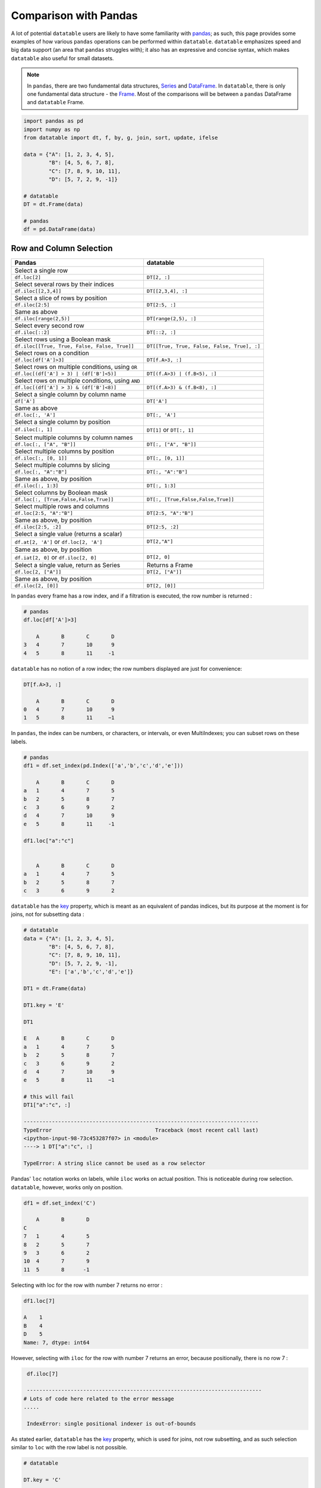 .. py:currentmodule:: datatable

Comparison with Pandas
=======================
A lot of potential ``datatable`` users are likely to have some familiarity with `pandas <https://pandas.pydata.org/pandas-docs/stable/index.html>`__; as such, this page provides some examples of how various ``pandas`` operations can be performed within ``datatable``. ``datatable`` emphasizes speed and big data support (an area that ``pandas`` struggles with); it also has an expressive and concise syntax, which makes ``datatable`` also useful for small datasets.

.. note:: In ``pandas``, there are two fundamental data structures, `Series <https://pandas.pydata.org/pandas-docs/stable/reference/api/pandas.Series.html#pandas.Series>`__ and `DataFrame <https://pandas.pydata.org/pandas-docs/stable/user_guide/dsintro.html#dataframe>`__. In ``datatable``, there is only one fundamental data structure - the `Frame <https://datatable.readthedocs.io/en/latest/api/frame.html#datatable-frame>`__. Most of the comparisons will be between a ``pandas`` DataFrame and ``datatable`` Frame.

.. code-block:: python

    import pandas as pd
    import numpy as np
    from datatable import dt, f, by, g, join, sort, update, ifelse

    data = {"A": [1, 2, 3, 4, 5],
            "B": [4, 5, 6, 7, 8],
            "C": [7, 8, 9, 10, 11],
            "D": [5, 7, 2, 9, -1]}

    # datatable
    DT = dt.Frame(data)

    # pandas
    df = pd.DataFrame(data)


Row and Column Selection
------------------------

=================================================  ============================================
        Pandas                                              datatable
=================================================  ============================================
Select a single row
``df.loc[2]``                                        ``DT[2, :]``

Select several rows by their indices
``df.iloc[[2,3,4]]``                                  ``DT[[2,3,4], :]``

Select a slice of rows by position
``df.iloc[2:5]``                                      ``DT[2:5, :]``


Same as above
``df.iloc[range(2,5)]``                               ``DT[range(2,5), :]``


Select every second row
``df.iloc[::2]``                                       ``DT[::2, :]``

Select rows using a Boolean mask
``df.iloc[[True, True, False, False, True]]``            ``DT[[True, True, False, False, True], :]``

Select rows on a condition
``df.loc[df['A']>3]``                                   ``DT[f.A>3, :]``

Select rows on multiple conditions, using ``OR``
``df.loc[(df['A'] > 3) | (df['B']<5)]``                   ``DT[(f.A>3) | (f.B<5), :]``

Select rows on multiple conditions, using ``AND``
``df.loc[(df['A'] > 3) & (df['B']<8)]``                  ``DT[(f.A>3) & (f.B<8), :]``

Select a single column by column name
       ``df['A']``                                     ``DT['A']``

Same as above
       ``df.loc[:, 'A']``                              ``DT[:, 'A']``

Select a single column by position
``df.iloc[:, 1]``                                       ``DT[1]`` or ``DT[:, 1]``

Select multiple columns by column names
``df.loc[:, ["A", "B"]]``                              ``DT[:, ["A", "B"]]``

Select multiple columns by position
``df.iloc[:, [0, 1]]``                                ``DT[:, [0, 1]]``

Select multiple columns by slicing
``df.loc[:, "A":"B"]``                                 ``DT[:, "A":"B"]``

Same as above, by position
``df.iloc[:, 1:3]``                                      ``DT[:, 1:3]``

Select columns by Boolean mask
``df.loc[:, [True,False,False,True]]``                ``DT[:, [True,False,False,True]]``

Select multiple rows and columns
``df.loc[2:5, "A":"B"]``                              ``DT[2:5, "A":"B"]``

Same as above, by position
``df.iloc[2:5, :2]``                                    ``DT[2:5, :2]``

Select a single value (returns a scalar)
``df.at[2, 'A']`` or ``df.loc[2, 'A']``                 ``DT[2,"A"]``

Same as above, by position
``df.iat[2, 0]``  or  ``df.iloc[2, 0]``                 ``DT[2, 0]``

Select a single value, return as Series                Returns a Frame
``df.loc[2, ["A"]]``                                  ``DT[2, ["A"]]``

Same as above, by position
``df.iloc[2, [0]]``                                  ``DT[2, [0]]``
=================================================  ============================================


In ``pandas`` every frame has a row index, and if a filtration is executed, the row number is returned :

.. code-block:: python

    # pandas
    df.loc[df['A']>3]

    	A	B	C	D
    3	4	7	10	9
    4	5	8	11     -1

``datatable`` has no notion of a row index; the row numbers displayed are just for convenience:

.. code-block:: python

    DT[f.A>3, :]

        A	B	C	D
    0	4	7	10	9
    1	5	8	11     −1



In ``pandas``, the index can be numbers, or characters, or intervals, or even MultiIndexes; you can subset rows on these labels.

.. code-block:: python

    # pandas
    df1 = df.set_index(pd.Index(['a','b','c','d','e']))

        A	B	C	D
    a	1	4	7	5
    b	2	5	8	7
    c	3	6	9	2
    d	4	7	10	9
    e	5	8	11     -1

    df1.loc["a":"c"]


        A	B	C	D
    a	1	4	7	5
    b	2	5	8	7
    c	3	6	9	2

``datatable`` has the `key <https://datatable.readthedocs.io/en/latest/api/frame/key.html#datatable-frame-key>`__ property, which is meant as an equivalent of pandas indices, but its purpose at the moment is for joins, not for subsetting data :

.. code-block:: python

    # datatable
    data = {"A": [1, 2, 3, 4, 5],
            "B": [4, 5, 6, 7, 8],
            "C": [7, 8, 9, 10, 11],
            "D": [5, 7, 2, 9, -1],
            "E": ['a','b','c','d','e']}

    DT1 = dt.Frame(data)

    DT1.key = 'E'

    DT1

    E	A	B	C	D
    a	1	4	7	5
    b	2	5	8	7
    c	3	6	9	2
    d	4	7	10	9
    e	5	8	11     −1

    # this will fail
    DT1["a":"c", :]

    ---------------------------------------------------------------------------
    TypeError                                 Traceback (most recent call last)
    <ipython-input-98-73c453287f07> in <module>
    ----> 1 DT["a":"c", :]

    TypeError: A string slice cannot be used as a row selector

Pandas' ``loc`` notation works on labels, while ``iloc`` works on actual position. This is noticeable during row selection.  ``datatable``, however, works only on position.

.. code-block:: python

    df1 = df.set_index('C')

        A	B	D
    C
    7	1	4	5
    8	2	5	7
    9	3	6	2
    10	4	7	9
    11	5	8      -1

Selecting with loc for the row with number 7 returns no error :

.. code-block:: python

    df1.loc[7]

    A    1
    B    4
    D    5
    Name: 7, dtype: int64

However, selecting with ``iloc`` for the row with number 7 returns an error, because positionally, there is no row 7 :

.. code-block:: python

    df.iloc[7]

    ---------------------------------------------------------------------------
   # Lots of code here related to the error message
   .....

    IndexError: single positional indexer is out-of-bounds

As stated earlier, ``datatable`` has the `key <https://datatable.readthedocs.io/en/latest/api/frame/key.html#datatable-frame-key>`__ property, which is used for joins, not row subsetting, and as such selection similar to ``loc`` with the row label is not possible.

.. code-block:: python

    # datatable

    DT.key = 'C'

    DT

    C	A	B	D
    7	1	4	5
    8	2	5	7
    9	3	6	2
    10	4	7	9
    11	5	8      −1

    # this will fail
    DT[7, :]

    ---------------------------------------------------------------------------
    ValueError                                Traceback (most recent call last)
    <ipython-input-107-e5be0baed765> in <module>
    ----> 1 DT[7, :]

    ValueError: Row 7 is invalid for a frame with 5 rows


Add New/Update Existing Columns
-------------------------------

=======================================================  ===============================================================
        Pandas                                              datatable
=======================================================  ===============================================================
Add a new column with a scalar value
``df['new_col'] = 2``                                        ``DT['new_col'] = 2``

Same as above
``df = df.assign(new_col = 2)``                              ``DT[:, update(new_col=2)]``

Add a new column with a list of values
``df['new_col'] = range(len(df))``                           ``DT['new_col_1'] = range(DT.nrows)``

Same as above
``df = df.assign(new_col = range(len(df))``                  ``DT[:, update(new_col=range(DT.nrows)]``

Update a single value
``df.at[2, 'new_col'] = 200``                                ``DT[2, 'new_col'] = 200``

Update an entire column
``df.loc[:, "A"] = 5``  or ``df["A"] = 5``                   ``DT["A"] = 5``

Same as above
``df = df.assign(A = 5)``                                    ``DT[:, update(A = 5)]``

Update multiple columns
``df.loc[:, "A":"C"] = np.arange(15).reshape(-1,3)``        ``DT[:, "A":"C"] = np.arange(15).reshape(-1,3)``
=======================================================  ===============================================================

.. note:: In ``datatable``, the :func:`update()` method is in-place; reassigment to the Frame ``DT`` is not required.


Rename Columns
--------------

=======================================================  ===============================================================
        Pandas                                              datatable
=======================================================  ===============================================================
Rename a column
``df = df.rename(columns={"A":"col_A"})``                    | ``DT[:, update(col_A = f.A)]`` or
                                                             | ``DT.names = {"A" : "col_A"}``

Rename multiple columns
``df = df.rename(columns={"A":"col_A", "B":"col_B"})``      ``DT[:, update(col_A = f.A, col_B = f.B)]``
=======================================================  ===============================================================

Delete Columns
--------------

=======================================================  ===============================================================
        Pandas                                              datatable
=======================================================  ===============================================================
Delete a column
``df = df.drop('B', axis=1)``                                 ``DT[:, f[:].remove(f.B)]``
Same as above
``del df['B']``                                                ``del DT['B']``

Remove multiple columns
``df = df.drop(['B', 'C'], axis=1)``                         | ``DT[:, f[:].remove([f.B, f.C])]`` or
                                                             | ``del DT[: , ['B', 'C']]``
=======================================================  ===============================================================



Sorting
-------

===========================================================  ===============================================================
        Pandas                                                datatable
===========================================================  ===============================================================
Sort by a column - default ascending
``df.sort_values('A')``                                       ``DT.sort('A')`` or ``DT[:, : , sort('A')]``

Sort by a column - descending
``df.sort_values('A',ascending=False)``                       | ``DT.sort(-f.A)`` or ``DT[:, :, sort(-f.A)]`` or
                                                              | ``DT[:, :, sort('A', reverse=True)]``

Sort by multiple columns - default ascending
``df.sort_values(['A','C'])``                                 ``DT.sort('A','C')`` or ``DT[:, :, sort('A','C')]``

Sort by multiple columns - both descending
``df.sort_values(['A','C'],ascending=[False,False])``         | ``DT.sort(-f.A, -f.C)`` or
                                                              | ``DT[:, :, sort(-f.A, -f.C)]`` or
                                                              | ``DT[:, :, sort('A', 'C', reverse=[True, True])]``

Sort by multiple columns - different sort directions
``df.sort_values(['A', 'C'], ascending=[True, False])``       | ``DT.sort(f.A, -f.C)`` or
                                                              | ``DT[:, :, sort(f.A, -f.C)]`` or
                                                              | ``DT[:, :, sort('A', 'C', reverse=[False, True])]``
===========================================================  ===============================================================


Grouping
--------

===========================================================  ===============================================================
        Pandas                                                datatable
===========================================================  ===============================================================

===========================================================  ===============================================================